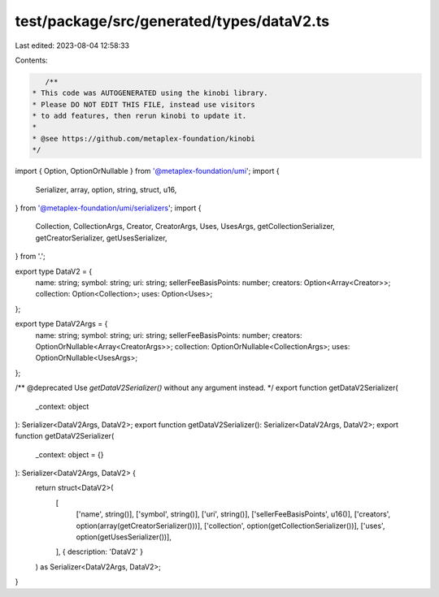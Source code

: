 test/package/src/generated/types/dataV2.ts
==========================================

Last edited: 2023-08-04 12:58:33

Contents:

.. code-block:: ts

    /**
 * This code was AUTOGENERATED using the kinobi library.
 * Please DO NOT EDIT THIS FILE, instead use visitors
 * to add features, then rerun kinobi to update it.
 *
 * @see https://github.com/metaplex-foundation/kinobi
 */

import { Option, OptionOrNullable } from '@metaplex-foundation/umi';
import {
  Serializer,
  array,
  option,
  string,
  struct,
  u16,
} from '@metaplex-foundation/umi/serializers';
import {
  Collection,
  CollectionArgs,
  Creator,
  CreatorArgs,
  Uses,
  UsesArgs,
  getCollectionSerializer,
  getCreatorSerializer,
  getUsesSerializer,
} from '.';

export type DataV2 = {
  name: string;
  symbol: string;
  uri: string;
  sellerFeeBasisPoints: number;
  creators: Option<Array<Creator>>;
  collection: Option<Collection>;
  uses: Option<Uses>;
};

export type DataV2Args = {
  name: string;
  symbol: string;
  uri: string;
  sellerFeeBasisPoints: number;
  creators: OptionOrNullable<Array<CreatorArgs>>;
  collection: OptionOrNullable<CollectionArgs>;
  uses: OptionOrNullable<UsesArgs>;
};

/** @deprecated Use `getDataV2Serializer()` without any argument instead. */
export function getDataV2Serializer(
  _context: object
): Serializer<DataV2Args, DataV2>;
export function getDataV2Serializer(): Serializer<DataV2Args, DataV2>;
export function getDataV2Serializer(
  _context: object = {}
): Serializer<DataV2Args, DataV2> {
  return struct<DataV2>(
    [
      ['name', string()],
      ['symbol', string()],
      ['uri', string()],
      ['sellerFeeBasisPoints', u16()],
      ['creators', option(array(getCreatorSerializer()))],
      ['collection', option(getCollectionSerializer())],
      ['uses', option(getUsesSerializer())],
    ],
    { description: 'DataV2' }
  ) as Serializer<DataV2Args, DataV2>;
}



